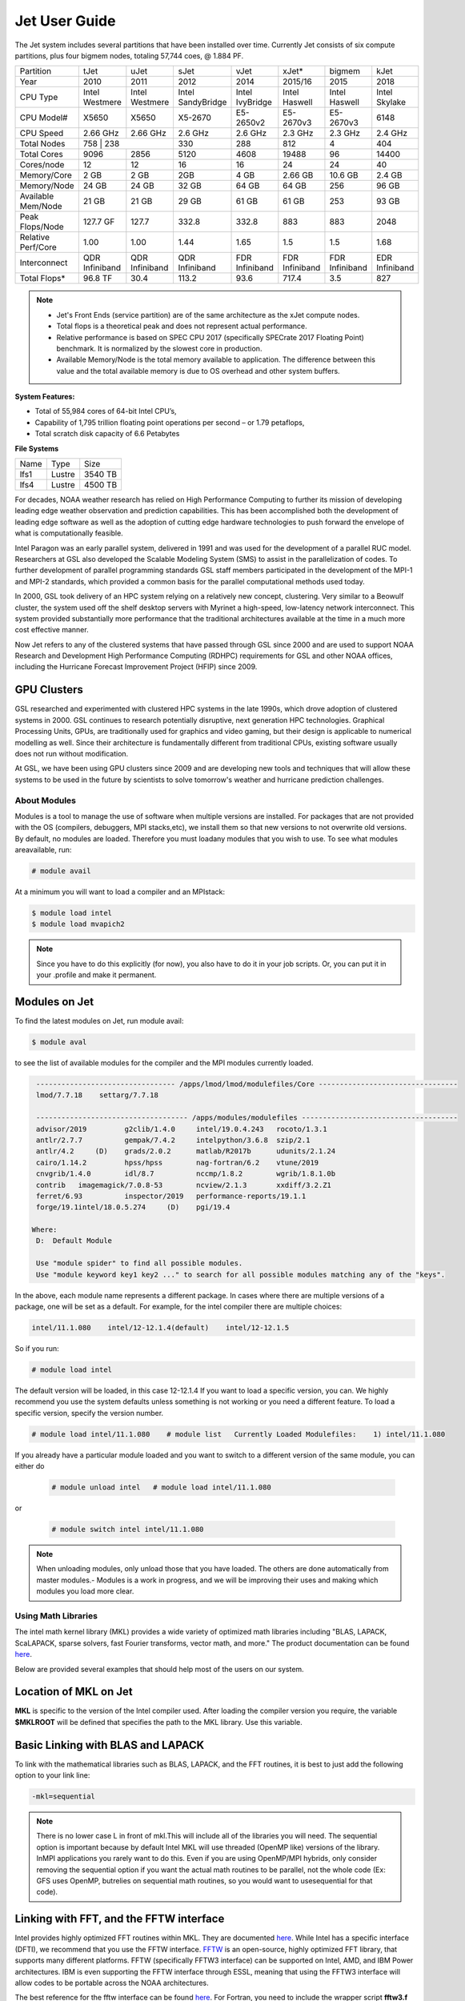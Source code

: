 .. _jet-user-guide:

**************
Jet User Guide
**************


The Jet system includes several partitions that have been
installed over time. Currently Jet consists of six compute
partitions, plus four bigmem nodes, totaling 57,744 coes, @
1.884 PF.

+--------------------+----------------+----------------+----------------+----------------+----------------+----------------+----------------+
| Partition          | tJet           | uJet           | sJet           | vJet           | xJet\*         | bigmem         | kJet           |
+--------------------+----------------+----------------+----------------+----------------+----------------+----------------+----------------+
| Year               | 2010           | 2011           | 2012           | 2014           | 2015/16        | 2015           | 2018           |
+--------------------+----------------+----------------+----------------+----------------+----------------+----------------+----------------+
| CPU Type           | Intel          | Intel          | Intel          | Intel          | Intel          | Intel          | Intel          |
|                    | Westmere       | Westmere       | SandyBridge    | IvyBridge      | Haswell        | Haswell        | Skylake        |
+--------------------+----------------+----------------+----------------+----------------+----------------+----------------+----------------+
| CPU Model#         | X5650          | X5650          | X5-2670        | E5-2650v2      | E5-2670v3      | E5-2670v3      | 6148           |
+--------------------+----------------+----------------+----------------+----------------+----------------+----------------+----------------+
| CPU Speed          | 2.66 GHz       | 2.66 GHz       | 2.6 GHz        | 2.6 GHz        | 2.3 GHz        | 2.3 GHz        | 2.4 GHz        |
+--------------------+----------------+----------------+----------------+----------------+----------------+----------------+----------------+
| Total Nodes        | 758             | 238           | 330            | 288            | 812            | 4              | 404            |
+--------------------+----------------+----------------+----------------+----------------+----------------+----------------+----------------+
| Total Cores        | 9096           | 2856           | 5120           | 4608           | 19488          | 96             | 14400          |
+--------------------+----------------+----------------+----------------+----------------+----------------+----------------+----------------+
| Cores/node         | 12             | 12             | 16             | 16             | 24             | 24             | 40             |
+--------------------+----------------+----------------+----------------+----------------+----------------+----------------+----------------+
| Memory/Core        | 2 GB           | 2 GB           | 2GB            | 4 GB           | 2.66 GB        | 10.6 GB        | 2.4 GB         |
+--------------------+----------------+----------------+----------------+----------------+----------------+----------------+----------------+
| Memory/Node        | 24 GB          | 24 GB          | 32 GB          | 64 GB          | 64 GB          | 256            | 96 GB          |
+--------------------+----------------+----------------+----------------+----------------+----------------+----------------+----------------+
| Available Mem/Node | 21 GB          | 21 GB          | 29 GB          | 61 GB          | 61 GB          | 253            | 93 GB          |
+--------------------+----------------+----------------+----------------+----------------+----------------+----------------+----------------+
| Peak Flops/Node    | 127.7 GF       | 127.7          | 332.8          | 332.8          | 883            | 883            | 2048           |
+--------------------+----------------+----------------+----------------+----------------+----------------+----------------+----------------+
| Relative Perf/Core | 1.00           | 1.00           | 1.44           | 1.65           | 1.5            | 1.5            | 1.68           |
+--------------------+----------------+----------------+----------------+----------------+----------------+----------------+----------------+
| Interconnect       | QDR Infiniband | QDR Infiniband | QDR Infiniband | FDR Infiniband | FDR Infiniband | FDR Infiniband | EDR Infiniband |
+--------------------+----------------+----------------+----------------+----------------+----------------+----------------+----------------+
| Total Flops*       | 96.8 TF        | 30.4           | 113.2          | 93.6           | 717.4          | 3.5            | 827            |
+--------------------+----------------+----------------+----------------+----------------+----------------+----------------+----------------+

.. Note :: 

   - Jet's Front Ends (service partition) are of the same architecture as the xJet compute nodes.
   - Total flops is a theoretical peak and does not represent actual performance.
   - Relative performance is based on SPEC CPU 2017 (specifically SPECrate 2017 Floating Point) benchmark. It is normalized by the slowest core in production.
   -  Available Memory/Node is the total memory available to application. The difference between this value and the total available memory is due to OS overhead and other system buffers.

**System Features:**

-  Total of 55,984 cores of 64-bit Intel CPU’s,
-  Capability of 1,795 trillion floating point operations
   per second – or 1.79 petaflops,
-  Total scratch disk capacity of 6.6 Petabytes

**File Systems**

+------+--------+---------+
| Name | Type   | Size    |
+------+--------+---------+
| lfs1 | Lustre | 3540 TB |
+------+--------+---------+
| lfs4 | Lustre | 4500 TB |
+------+--------+---------+

For decades, NOAA weather research has relied on High Performance
Computing to further its mission of developing
leading edge weather observation and prediction
capabilities. This has been accomplished both the
development of leading edge software as well as the adoption
of cutting edge hardware technologies to push forward the
envelope of what is computationally feasible.

Intel Paragon was an early parallel system, delivered in
1991 and was used for the development of a parallel RUC
model. Researchers at GSL also developed the Scalable
Modeling System (SMS) to assist in the parallelization of
codes. To further development of parallel programming
standards GSL staff members participated in the development
of the MPI-1 and MPI-2 standards, which provided a common
basis for the parallel computational methods used today.

In 2000, GSL took delivery of an HPC system relying on a
relatively new concept, clustering. Very similar to a
Beowulf cluster, the system used off the shelf desktop
servers with Myrinet a high-speed, low-latency network
interconnect. This system provided substantially more
performance that the traditional architectures available at
the time in a much more cost effective manner.

Now Jet refers to any of the clustered systems that have
passed through GSL since 2000 and are used to support NOAA
Research and Development High Performance Computing (RDHPC)
requirements for GSL and other NOAA offices, including the
Hurricane Forecast Improvement Project (HFIP) since 2009. 

GPU Clusters
------------

GSL researched and experimented with clustered HPC
systems in the late 1990s, which drove adoption of clustered
systems in 2000. GSL continues to research potentially
disruptive, next generation HPC technologies. Graphical
Processing Units, GPUs, are traditionally used for graphics
and video gaming, but their design is applicable to
numerical modelling as well. Since their architecture is
fundamentally different from traditional CPUs, existing
software usually does not run without modification.

At GSL, we have been using GPU clusters since 2009 and are
developing new tools and techniques that will allow these
systems to be used in the future by scientists to solve
tomorrow's weather and hurricane prediction challenges.

About Modules
=============

Modules is a tool to manage the use of software when multiple versions are installed. For packages that are not provided with the OS (compilers, debuggers, MPI stacks,etc), we install them so that new versions to not overwrite old versions.
By default, no modules are loaded. Therefore you must loadany modules that you wish to use. To see what modules areavailable, run:

.. code-block:: shell

   # module avail

At a minimum you will want to load a compiler and an MPIstack:

.. code-block:: shell

   $ module load intel
   $ module load mvapich2

.. note::

   Since you have to do this explicitly (for now), you also have to do it in your job scripts. Or, you can put it in your .profile and make it permanent.

Modules on Jet
---------------

To find the latest modules on Jet, run module avail:

.. code-block:: shell

   $ module aval

to see the list of available modules for the compiler and the MPI modules currently loaded.

.. code-block:: shell

   --------------------------------- /apps/lmod/lmod/modulefiles/Core ---------------------------------
   lmod/7.7.18    settarg/7.7.18

   ------------------------------------ /apps/modules/modulefiles -------------------------------------
   advisor/2019         g2clib/1.4.0     intel/19.0.4.243   rocoto/1.3.1
   antlr/2.7.7          gempak/7.4.2     intelpython/3.6.8  szip/2.1
   antlr/4.2     (D)    grads/2.0.2      matlab/R2017b      udunits/2.1.24
   cairo/1.14.2         hpss/hpss        nag-fortran/6.2    vtune/2019
   cnvgrib/1.4.0        idl/8.7          nccmp/1.8.2        wgrib/1.8.1.0b
   contrib   imagemagick/7.0.8-53        ncview/2.1.3       xxdiff/3.2.Z1
   ferret/6.93          inspector/2019   performance-reports/19.1.1
   forge/19.1intel/18.0.5.274     (D)    pgi/19.4

  Where:
   D:  Default Module

   Use "module spider" to find all possible modules.
   Use "module keyword key1 key2 ..." to search for all possible modules matching any of the "keys".

In the above, each module name represents a different package. In cases where there are multiple versions of a package, one will be set as a default. For example, for the intel compiler there are multiple choices:

.. code-block:: shell

   intel/11.1.080    intel/12-12.1.4(default)    intel/12-12.1.5

So if you run:

.. code-block:: shell

   # module load intel

The default version will be loaded, in this case 12-12.1.4
If you want to load a specific version, you can. We highly recommend you use the system defaults unless something is not working or you need a different feature. To load a specific version, specify the version number.

.. code-block:: shell

   # module load intel/11.1.080    # module list   Currently Loaded Modulefiles:    1) intel/11.1.080

If you already have a particular module loaded and you want to switch to a different version of the same module, you can either do

 .. code-block:: shell

   # module unload intel   # module load intel/11.1.080

or

 .. code-block:: shell

   # module switch intel intel/11.1.080

.. Note::

   When unloading modules, only unload those that you have loaded. The others are done automatically from master   modules.-  Modules is a work in progress, and we will be improving their uses and making which modules you load more clear.


Using Math Libraries
====================

The intel math kernel library (MKL) provides a wide variety
of optimized math libraries including "BLAS, LAPACK,
ScaLAPACK, sparse solvers, fast Fourier transforms, vector
math, and more." The product documentation can be found `here <https://software.intel.com/en-us/articles/intel-math-kernel-library-documentation/>`__.

Below are provided several examples that should help most of
the users on our system.


Location of MKL on Jet
----------------------

**MKL** is specific to the version of the Intel compiler used.
After loading the compiler version you require, the variable
**$MKLROOT** will be defined that specifies the path to the
MKL library. Use this variable.

Basic Linking with BLAS and LAPACK
----------------------------------

To link with the mathematical libraries such as BLAS,
LAPACK, and the FFT routines, it is best to just add the
following option to your link line:

.. code-block:: shell

   -mkl=sequential

.. Note::

   There is no lower case L in front of mkl.This will include all of the libraries you will need. The sequential option is important because by default Intel MKL will use threaded (OpenMP like) versions of the library. InMPI applications you rarely want to do this. Even if you are using OpenMP/MPI hybrids, only consider removing the sequential option if you want the actual math routines to be parallel, not the whole code (Ex: GFS uses OpenMP, butrelies on sequential math routines, so you would want to usesequential for that code).

Linking with FFT, and the FFTW interface
----------------------------------------

Intel provides highly optimized FFT routines within MKL.
They are documented `here <https://software.intel.com/en-us/articles/the-intel-math-kernel-library-and-its-fast-fourier-transform-routines/>`__.
While Intel has a specific interface (DFTI), we recommend
that you use the FFTW interface. `FFTW <http://www.fftw.org/>`__ is an open-source, highly
optimized FFT library, that supports many different
platforms. FFTW (specifically FFTW3 interface) can be
supported on Intel, AMD, and IBM Power architectures. IBM is
even supporting the FFTW interface through ESSL, meaning
that using the FFTW3 interface will allow codes to be
portable across the NOAA architectures.

The best reference for the fftw interface can be found `here <http://www.fftw.org/>`__. For Fortran, you need to
include the wrapper script **fftw3.f** in your source before
using the functions. Add the following statement:

.. code-block:: shell

   include 'fftw3.f'

In the appropriate place in your source code.
When compiling, add:

.. code-block:: shell

    '-I$(MKLROOT)/include/fftw'

to your CFLAGS and/or FFLAGS. When linking, use the steps
described above.

Linking with Scalapack
----------------------

Linking with Scalapack is more complicated because it uses
MPI. You have to specify which version of the MPI library
you are using when linking with Scalapack. Examples are:

**Linking with Scalapack and mvapich**

.. code-block:: shell

   LDFLAGS=-L$(MKLROOT)/lib/intel64 -lmkl_scalapack_lp64 -lmkl_blacs_lp64 -lmkl_intel_lp64 -lmkl_sequential -lmkl_core

**Linking with Scalapack and OpenMPI**

.. code-block:: shell

   LDFLAGS=-L$(MKLROOT)/lib/intel64 -lmkl_scalapack_lp64 -lmkl_blacs_openmpi_lp64 -lmkl_intel_lp64 -lmkl_sequential -lmkl_core

In the example above, the variable $(MKLROOT) is used. Use
this variable name, not the explicit path for the Intel
compiler.

**Linking math libraries with Portland Group**

For the PGI compiler, all you need to do is specify the
library name.

For blas:

.. code-block:: shell

   -lblas

For lapack:

.. code-block:: shell

   -llapack


Starting a Parallel Application
===============================

Supported MPI Stacks
--------------------

We currently support two MPI stacks on Jet,
`Mvapich2 <https://mvapich.cse.ohio-state.edu/overview/>`__
and `OpenMPI <http://www.open-mpi.org/>`__. We consider
Mvapich2 our primary MPI stack. OpenMPI is provided for
software development and regression testing. In our
experience, Mvapich2 provides better performance without
requiring tuning. We do not have the depth of staff to fully
support multiple stacks, but we will try our best. If you
feel you need to use OpenMPI as your production stack,
please send us a note through `Help
Requests <https://rdhpcs-common-docs.rdhpcs.noaa.gov/wiki/index.php/Help_Requests>`__
and explain why so we can better understand your
requirements.

Load MPI Stacks Via Modules
---------------------------

The MPI libraries are compiler specific. Therefore a
compiler must be loaded first before the MPI stacks become
visible.

.. code-block:: shell

   $ module load intel
   $ module avail

   ...
   ------------------------- /apps/Modules/default/modulefamilies/intel -- -------------------
   hdf4/4.2.7(default)      mvapich2/1.6 netcdf/3.6.3(default)    netcdf4/4.2.1.1(default)
   hdf5/1.8.9(default)      mvapich2/1.8(default)    netcdf4/4.2  openmpi/1.6.3(default)

You can see now that mvapich2 and openmpi available to be
loaded. You can load the module with command:

.. code-block:: shell

   # module load mvapich2

.. warning::

   Please use the default version of the MPI stack you
   require unless you are tracking down bugs or by request of
   the Jet Admin staff.

Launching Jobs
--------------

On Jet, please use mpiexec. This is a wrapper script that
sets up your run environment to match your batch job and use
process affinity (which provides better performance).

.. code-block:: shell

   mpiexec -np $NUM_OF_RANKS

Launching MPMD jobs
-------------------

MPMD (multi-program, multi-data) programs are typically used
for coupled MPI jobs, for example oceans and atmosphere.
Colons are used to separate the requirements of each launch.
For example:

.. code-block:: shell

   mpiexec -np 36 ./ocean.exe : -np 24 ./atm.exe

Of the 60 MPI ranks, the first 36 will be ocean.exe process,
and the last 24 will be the atm.exe process.

MPI Library Specific Options
----------------------------

The MPI standard does not explicitly define how
implementations are done between the libraries. Therefore, a
single call to mpiexec can never be guaranteed to work
across different libraries. Below are the important
differences between the the ones that we support.

**Passing Environment Variables**

There are two methods to pass variables to MPI processes,
global (-genv) and local (-env). The global ones are applied
to every executable. The local ones are only applied to the
executable specified. The two methods are the same if the
job launch is not MPMD. If you need to pass different
variables with different values to different MPMD
executables, use the local version. When using the global
versions you should put them before the -np specification as
that defines where the local parameters start.

To pass a variable with its value:

.. code-block:: shell

   -genv VARNAME=VAL

To pass multiple variables with values, list them all out:

.. code-block:: shell

   -genv VARNAME1=VAL1 -genv VARNAME2=VAL2

If the variables are already defined, then you can just pass
the list on the mpiexec line:

.. code-block:: shell

   -genvlist VARNAME1,VARNAME2

If you want to just pass the entire environment, you can
just do:

.. code-block:: shell

   -genvall

.. Note::

   This may have unintended consequences and may not work depending how large your environment is. We recommend you explicitly pass what you need to pass to the MPI processes. 
   
If you need to pass different variables to different processes in an MPMD configuration, an example of the syntax
would be:

.. code-block:: shell

   mpiexec -np 4 -env OMP_NUM_THREADS=2 ./ocean.exe | -np 8 -env OMP_NUM_THREADS=3 ./atm.exe

OpenMPI Specific Options
------------------------

**Passing Environment Variables**

The option -x is used to pass variables.
To pass a variable with its value:

.. code-block:: shell

   -x VARNAME=VAL

To pass the contents of an existing variable:

.. code-block:: shell

   -x VARNAME

To pass multiple variables:

.. code-block:: shell

   -x VARNAME1,VARNAME2=VAL2,VARNAME3

When comparing this to Mvapich2, these are all local
definitions. There is no way to pass a variable to all
processes of an MPMD application with a single usage of
**-x**.

Profiling Applications
======================
Application profiling is the process by which performance
deficiencies are identified in applications. Gaining this
insight is the first step to improving the performance of
your code (which is always good).

If you work with any of the techniques below, please let us know how things
go so that we can improve the documentation and the process over
time.

Profiling Serial Applications
-----------------------------

The standard Linux tool **gprof** can be used to obtain
stastical sampling

Profiling Parallel applications
===============================

**OpenSpeedShop**

The vendor `homepage <http://www.openspeedshop.org/wp/>`__ can be found here, and includes user
documentation and tutorials.

**TAU**

The "TAU Performance System® is a portable profiling and
tracing toolkit for performance analysis of parallel
programs written in Fortran, C, C++, Java, Python." Supports
application use of MPI and/or OpenMP. Portions of the TAU
toolkit are used to instrument code at compile time.
Environment variables control a number of things at runtime.
A number of controls exist, permitting users to:

-  specify which routines to instrument or to exclude
-  specify loop level instrumentation
-  instrument MPI and/or OpenMP usage
-  throttle controls to limit overhead impact of small, high
   frequency called routines
-  generate event traces
-  perform memory usage monitoring

The toolkit includes the Paraprof visualizer (a Java app)
permitting use on most desk and laptop systems (Linux,
MacOS, Windows) for viewing instumentation data. The 3D
display can be very useful. Paraprof supports the creation
of user defined metrics based on the metrics directly
collected (ex: FLOPS/CYCLE).

The event traces can be displayed with the Vampir, Paraver,
or JumpShot tools.


**MPI and OpenMP support** 

TAU supports profiling of both MPI and OpenMP
applications.

The Quick-start Guide mentions using
Makefile.tau-icpc-papi-mpi-pdt. This supports profiling of
MPI applications. You must use
Makefile.tau-icpc-papi-mpi-pdt-openmp-opari for OpenMP
profiling. Makefile.tau-icpc-papi-mpi-pdt-openmp-opari can
be used for either MPI or OpenMP or both.


GPTL
----

GPTL is an open source profiling package that allows for profiling both parallel and serial
applications. It is covered by a GNU General Public License.
GPTL is an auto-instrumentation tool that can profile
serial, MPI, or MPI/OpenMP applications.

Click here for `GPTL Documentation <http://jmrosinski.github.com/GPTL>`_ 

The first installation supports use of the Intel Compiler
and is set not to profile MPI routines.
The tool is installed in /contrib/GPTL/PMPINO.
A module will be generated.

Policies and Best Practices
===========================

/tmp Usage Policy
-----------------

Every node in the Jet system has a /tmp directory. In most
other Unix/Linux systems, users use this space used for
temporary files. This generally works when the size of /tmp
is somewhat similar to the working space (like /home) on a
traditional workstation.

However, Jet is not a workstation. The size of /tmp on Jet
is much smaller than the working space of the project
directories. In many cases, a typical file written in a
project directory could be as large as the entire /tmp
space. On the compute nodes, the problem is worse. The
compute nodes have no disk, and the size of /tmp is on the
order of 1 GB.

For these reasons:

-  Users should refrain from using /tmp. The /tmp directory
   is for system tools and processes.
-  All users have project space, use that space for
   manipulating temporary files.

The /tmp filesystem can be faster for accessing small files
there are valid reasons to use /tmp for your processing.
Only consider using /tmp if:

-  The size of your files are less than a few MB
-  Your files will not be need after the process is done
   running

Please clean up your temporary files after you are done
using them.

Software Support Policy
-----------------------

Our goal is to enable science on any RDHPCS system. This
often includes installing additional software to improve the
utility and usefulness of the system.

Systems Administrator Managed Software
--------------------------------------

The HPCS support staff is not an unlimited resource and
since every additional software package installed increases
our effort level, we have to evaluate each request. The
systems administrators will take on the responsibility of
maintaining packages based on the usefulness of the tool to
the user community, their complexity of installation and
maintenance, as well as other factors.

-  If the package is a part of the current OS base (Redhat),
   these requests will *normally be honored*

One notable exception is for 32-bit applications. 32-bit
support requires a huge increase of installed packages which
makes they system images harder to maintain and secure. We
expect all applications to work in 64-bit mode.

-  If the package is available from the `EPEL repository
   <http://fedoraproject.org/wiki/EPEL>`_, it is likely that
   we can install it unless it causes additional
   complexities. However, if EPEL stops supporting it, we
   may as well.
-  If the software is not a part of the Redhat or EPEL
   repositories, we can still consider it. Each request will
   be considered on a case by case basis based on the value
   to the community.

Single-user Managed Software
----------------------------

Users are always free to install software packages and
maintain them in their home or project directories.

"Contributor" Managed Software
------------------------------

We have one other method to support software on the system.
As we cannot be the experts of all system packages, we have
to rely on the community to help out to provide as much
value from the system as possible. To enable this, we have a
user contributed software section. The user will be given
access to a system level directory in which they can install
software. We will make the minimal changes necessary to
allow access to the installed tool. Any questions from the
help system that we cannot answer will be forwarded to the
package maintainer.

If you wish to contribute a package to the system, please
start a `system help ticket: <https://rdhpcs-common-docs.rdhpcs.noaa.gov/wiki/index.php/Help_Requests>`__.


System Software
===============

How Software is Organized Through Modules
-----------------------------------------

Many software packages have compiler dependencies, and some
also have MPI stack dependencies. To ensure that the correct
packages are loaded, the module installation has been
designed so that only valid packages are presented to you.
For example, there are multiple versions of netcdf3, one for
each compiler family we have. So when you run module avail:

.. code-block:: shell

   # module avail

   ------------------------------ /apps/Modules/3.2.9/modulefil------------------------------------------------
   bbcp/12.01.30.01.0(default) hpssmodule-cvs      nulludunits/1.12.11
   cnvgrib/1.2.3(default)      intel/11.1.080  module-info     pgi/12.5-0(default)         udunits/2.1.24(default)
   cuda/4.2.9(default)         intel/12.1.4(default)       modules         rocoto/1.0.1(default)       use.own
   dot intel/12.1.5    ncl/6.0.0       szip/2.1        wgrib/1.8.1.0b(default)
   grads/2.0.1(default)        lahey/8.10b(default)        nco/4.1.0       totalview/8.9.2-2(default)  wgrib2/0.1.9.6a(default)

There is no option for netcdf3. However, after load a
compiler, then you have access to the packages that are
dependent on that compiler.

.. code-block:: shell

   # module load mvapich
   # module avail

   ---------------------------- /apps/Modules/default/modulefamilies/intel -------------------------------------------
   hdf4/4.2.7(default)   hdf5/1.8.9(default)   mvapich2/1.6    mvapich2/1.8(default) netcdf/3.6.3(default) netcdf4/4.2   openmpi/1.6

The same method exists for packages that are dependent on
both a compiler and MPI stack. If you wanted to use parallel
hdf5 or parallel netcdf4, you would have to first specify
the MPI stack you wanted to use.

.. code-block:: shell

   [ctierney@fe8 ~]$ module avail

   -------------------------------------- /apps/Modules/default/modulefamilies/intel-mvapich2/1.8 ----------------------
   hdf5parallel/1.8.9(default)       netcdf4-hdf5parallel/4.2(default)

.. rubric:: Environment Variables

For all packages on the system, environment variables have
been set to ensure consistency in their use. We have defined
the following variables for your use when using the
different packages on the system:

-  $NETCDF - Base directory of NetCDF3
-  $NETCDF4 - Base directory of NetCDF4
-  $NCO - Base directory of NCO
-  $HDF4 - Base directory of HDF4
-  $HDF5 - Base directory of HDF5
-  $UDUNITS - Base directory of Udunits
-  $SZIP - Base directory of szip
-  $NCARG_ROOT - Base directory of NCAR Graphics and NCL
-  $GEMPAK - Base directory of GEMPAK
-  $GEMLIB - Location of GEMPAK libraries
-  $CUDA - Base directory of Cuda
-  $GADDIR - Location of Grads libraries

When you are specifying the location of the libraries when
compiling, use the variable name. For example:

.. code-block:: shell

   icc mycode.c -o mycode -I$NETCDF/include -L$NETCDF/lib -lnetcdf

.. rubric:: User supported modules

Users who require access to packages not currently
supported by the HPC staff are welcome to submit requests
through the help system to install and support unique
modules. To access these user supported modules you must
first update the module path to include the
/contrib/modulefiles. To access these additional modules
execute the following commands.

.. code-block:: shell

   $ module use /contrib/modulefiles
   $ module avail

   . . .

   ----------------------------- /contrib/modulefiles -----------------------------

   anaconda/2.0.1   papi/5.3.2(default)
   ferret/v6.9(default)         sbt/0.13.7(default)
   gptl/5.3.2-mpi   scala/2.11.5(default)
   gptl/5.3.2-mpi-papi(default) tau/2.22-p1-intel(default)
   gptl/5.3.2-nompi tau/2.23-intel
   papi/4.4.0       tau/2.23.1-intel
   papi/5.0.1       test/1.0
   papi/5.3.0       tm/1.1


Using OpenMP and Hybrid OpenMP/MPI on Jet
=========================================

`OpenMP <http://en.wikipedia.org/wiki/OpenMP OpenMP>`_ is a programming extension for supporting parallel computing in Fortran and C using shared memory. It is relative easy to parallelize code using OpenMP. However, parallelization is restricted to a single node. As any programming model, there can be tricks to make to write efficient code.

We support OpenMP on Jet, however, it is infrequently used and we have not figured out all the issues. If you want to use OpenMP, please submit a `help request <https://rdhpcs-common-docs.rdhpcs.noaa.gov/wikis/rdhpcs-common-docs/doku.php?id=submitting_help_request>`_ and let us know so we can keep track of the users interested in using it.

Compiling codes with OpenMP
---------------------------

For Intel, add the option **-openmp**. For Portland Group, add the option **-mp**

Specifying the Number of Threads to use
---------------------------------------

Depending on the compiler used, the the default number of threads to use is different. Intel will use all the core available. For PGI, it will default to using 1. It is best to always explicitly set what you want. Use the OMP_NUM_THREADS variable to do this. Ex:

.. code-blocK:: shell

    setenv OMP_NUM_THREADS 4

The number you want to use would generally be the total available on a node. See the [[system_information|System Information]] page for how many cores there are on each system.

Programming Tips for OpenMP
---------------------------

Do not use implicit array setting when initializing arrays in Fortran. Since memory is not allocated until it is first used, there is no way for the implicit statement to understand what to do. What this will lead to is that your program won't understand memory locality and cannot allocate memory in the 'closest' memory. This will lead to performance and scalability issues.

So, don't do this:

.. code-blocK:: shell

  A=0.

Do this:

.. code-block:: shell

 !$OMP PARALLEL DO SHARED(A)
    for j=1,n
    for i=1,m
     A(i,j)=0.
   enddo
  enddo


This is not a Jet issue, but affects all architectures. By structuring your code in the fashion above then your code will be more portable.

Using MPI calls from OpenMP critical sections
---------------------------------------------

When using MPI and OpenMP, it is not necessary to worry about how threading is managed in MPI unless the MPI calls are from within OpenMP sections. You must disable processor affinity for this to work. To do this, you must pass the variable MV2_ENABLE_AFFINITY=0 to your application at run time. For example:

.. code-block:: shell

 mpiexec -v MV2_ENABLE_AFFINITY=0 ......

See the `mvapich2 documentation <https://mvapich.cse.ohio-state.edu/userguide/>`__  for more information.

Managing Packages in Contrib
============================
The system staff do not have the resources to maintain every
piece of software requested. There are also cases where
developers of the software are the system users, and putting
a layer in between them and the rest of the system users is
inefficient. To support these needs, we have developed a
/contrib package process. A /contrib package is one that is
maintained by a user on the system. The system staff are not
responsible for the use or maintenance of these packages.

The system staff do not have the resources to maintain every
piece of software requested. There are also cases where
developers of the software are the system users, and putting
a layer in between them and the rest of the system users is
inefficient. To support these needs, we have developed a
/contrib package process. A /contrib package is one that is
maintained by a user on the system. The system staff are not
responsible for the use or maintenance of these packages.

**Responsibilities of a Contrib Package Maintainer**

Maintainers are expected to:

-  Apply security updates as quickly as possible after they
   become availble
-  Update software for bug fixes and functionality as users
   request
-  Respond to user email requests for help using the
   software
-  etc.

**Guidelines for Contrib Packages**

-  The package should be a single program or toolset.

   -  We want to prevent having a single directory being a
      repository for many different packages.
      If you support multiple functions, please request
      multiple packages.

-  We expect each package to be less than 100MB.

   -  If you need more, please tell us when you request your
      package.
      We can support larger packages but we need to monitor
      the space used.

-  We expect each package to have less than 100 files.

   -  If you need more, please tell us when you request your
      package.

**Requesting to be a Contrib Package Maintainer**

If you wish to maintain a package in contrib, please send Help
Request with:

-  a list of the packages you wish to maintain
-  justification why each is needed
-  the user who will be maintaining the package.

(In certain cases, multiple users can manage a package, and
unix group write permissions may be granted for the
directory. In that case, specify the unix group that will be
maintaining the package.)

**Managing a Contrib Package**

After your request has been approved to use space in the
/contrib directory, two directories will be created for you:

::

   /contrib/$MYDIR
   /contrib/modulefiles/$MYDIR

This is where you will install your software for this
package and optionally install a module to allow users to
load the environmental settings necessary to use this
package. The variable $MYDIR is the name of the /contrib
package you requested.

The directory convention of /contrib is designed to match
that of /apps. This means that one piece of software goes
into a subdirectory under the /contrib level. If you want to
manage multiple package, please request multiple /contrib
package. You can do this all at one time when submitting
your Help Request.

**Contrib Package Directory Naming Conventions**

When installing software into your /contrib directory, first
determine if this is software that should be versioned
(multiple versions may exist at one time) or unversioned
(there will only ever be one version installed, and upgrade
will overwrite the existing software). For verisoned
software, please install it into a subdirectory of your
package that is named after the version number. For
supporting multiple versions of software the install path
should be:

::

   /contrib/$MYDIR/$VER

Where $MYDIR is the directory assigned to you and $VER is
the version number. So if your package is named **ferret**,
and you are installing the version 3.2.6, the software
should be installed in:

::

   /contrib/ferret/3.2.6

For supporting un-versioned software, just install the
software directly into your package directory:

::

   /contrib/$MYDIR/

.. rubric:: Providing Modules to Access Contrib Installed
   Software[\ `edit </index.php?title=Managing_Packages_in_Contrib&action=edit&section=8>`__\ ]
   :name: providing-modules-to-access-contrib-installed-softwareedit

For each contrib package, a corresponding directory will be
created for modules. The base directory name is
"/contrib/modulefiles". Each package will have a
subdirectory created named after the package. For example,
for the ferret package, there will also be a directory
created named:

::

   /contrib/modulefiles/ferret

The "/contrib/modulefiles" directory will already be on the
modules path by default, so all users will be able to see
the modules when they run module list. Modules should follow
the same naming convention as the directories that contain
the software. Use some name that represents what it is (ex:
tools or dat). For versioned software, the name of the
module file should be the version number ($VER). See below
for information on how to create modules.

**Creating Modules for Contrib Packages**

There are example modules found here:

::

   /contrib/modulefiles.example/ferret

Please use those as a template.

Contrib package maintainers must follow these conventions:

-  Modules must display the notice when loaded providing
   contact information on how to get help.
-  Module naming convention should be based on the version
   number of the software.
-  Please ask questions through via `Help
   Request <https://rdhpcs-common-docs.rdhpcs.noaa.gov/wikis/rdhpcs-common-docs/doku.php?id=submitting_help_request>`__
   regarding how to construction modules.

**Specifying a Default Module**

If you have multiple versions of a package installed, it is
good practice to set which one is the default for the user.
This way, the user does not have to explicitly specify which
version they want to load. This is done by using a file
called .version that is placed in the module directory.

**Example:**

.. code block:: shell

   # pwd
   /contrib/modulefiles/ferret
   # ls -al
   total 20
   drwxr-xr-x 2 smith    gsd     4096 Dec 13 14:56 .
   drwxr-xr-x 3 root     root    4096 Dec  5 22:05 ..
   -rw-r--r-- 1 root     root     152 Dec  5 22:11 .version
   -rw-r--r-- 1 smith    gsd      875 Dec  5 22:27 3.2.6
   -rw-r--r-- 1 smith    gsd      875 Dec  5 22:28 3.2.7
   # cat .version
   #%Module###########################################################
   ##
   ## version file for default module version
   #
   set ModulesVersion      "3.2.6"
   # module avail

   ...

   ------------------------------------------- /contrib/modulefiles/ -------------------------------------------
   ferret/3.2.6(default) ferret/3.2.7
   # module load ferret
   NOTICE: This module, ferret, is a user contributed module.
   NOTICE: For assistance, please contact [mailto:Joe.Smith@noaa.gov Joe.Smith@noaa.gov]
   # module list
   Currently Loaded Modulefiles:
     1) /ferret/3.2.6



